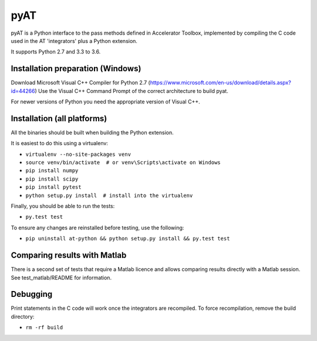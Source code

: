 pyAT
====

pyAT is a Python interface to the pass methods defined in Accelerator Toolbox,
implemented by compiling the C code used in the AT 'integrators' plus a Python extension.

It supports Python 2.7 and 3.3 to 3.6.


Installation preparation (Windows)
----------------------------------

Download Microsoft Visual C++ Compiler for Python 2.7 (https://www.microsoft.com/en-us/download/details.aspx?id=44266)
Use the Visual C++ Command Prompt of the correct architecture to build pyat.

For newer versions of Python you need the appropriate version of Visual C++.


Installation (all platforms)
----------------------------

All the binaries should be built when building the Python extension.

It is easiest to do this using a virtualenv:

* ``virtualenv --no-site-packages venv``
* ``source venv/bin/activate  # or venv\Scripts\activate on Windows``
* ``pip install numpy``
* ``pip install scipy``
* ``pip install pytest``
* ``python setup.py install  # install into the virtualenv``

Finally, you should be able to run the tests:

* ``py.test test``

To ensure any changes are reinstalled before testing, use the following:

* ``pip uninstall at-python && python setup.py install && py.test test``


Comparing results with Matlab
-----------------------------

There is a second set of tests that require a Matlab licence and allows
comparing results directly with a Matlab session.  See test_matlab/README
for information.


Debugging
---------

Print statements in the C code will work once the integrators are
recompiled.  To force recompilation, remove the build directory:

* ``rm -rf build``
